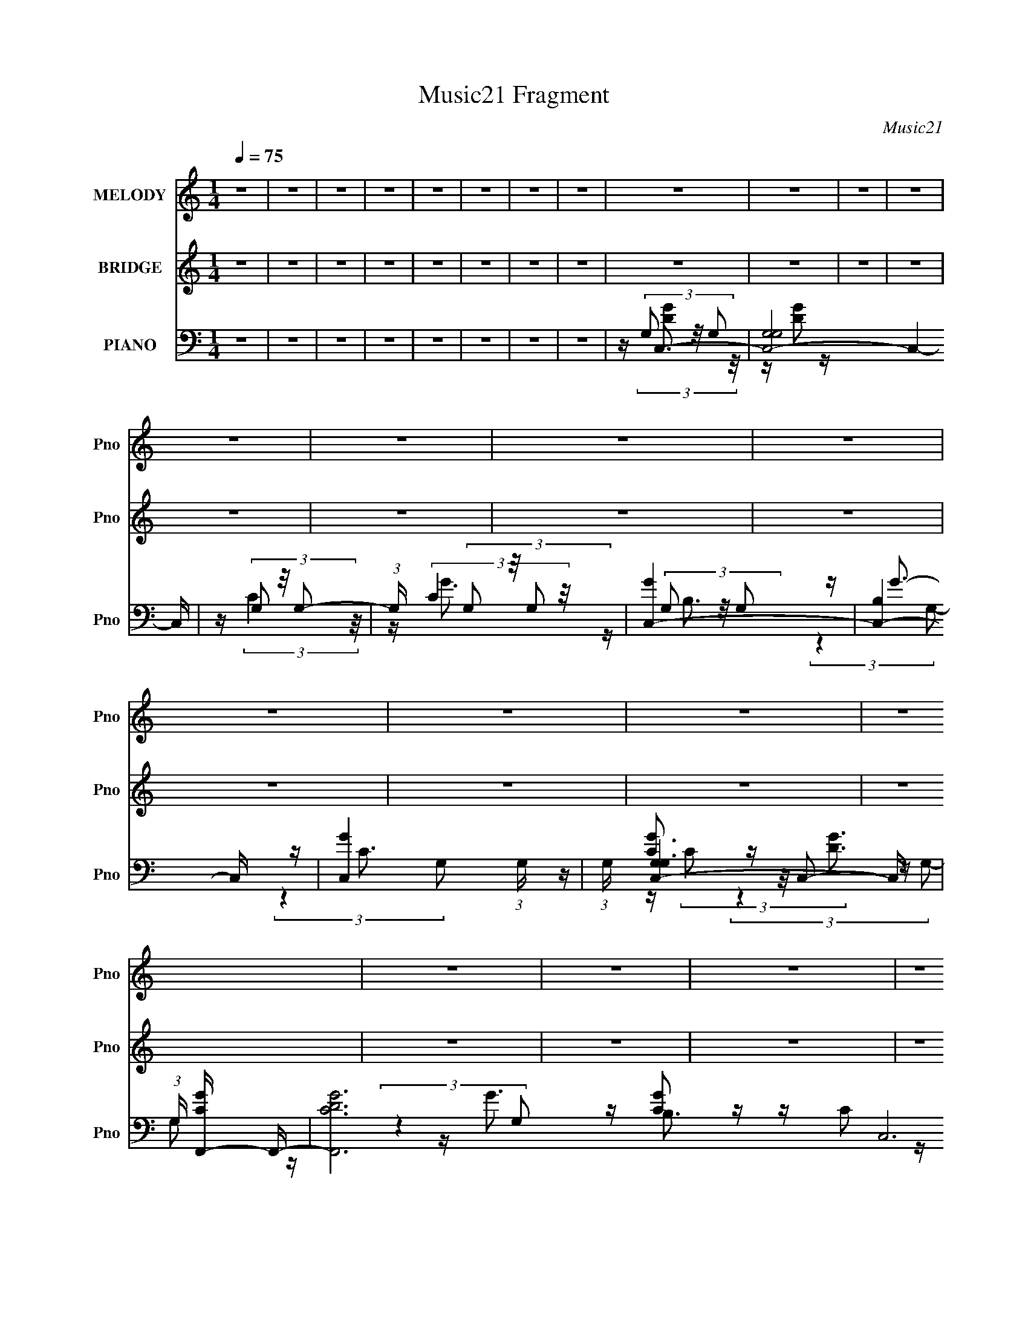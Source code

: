 X:1
T:Music21 Fragment
C:Music21
%%score ( 1 2 ) 3 ( 4 5 6 7 8 )
L:1/16
Q:1/4=75
M:1/4
I:linebreak $
K:none
V:1 treble nm="MELODY" snm="Pno"
V:2 treble 
L:1/4
V:3 treble nm="BRIDGE" snm="Pno"
L:1/8
V:4 bass nm="PIANO" snm="Pno"
V:5 bass 
V:6 bass 
V:7 bass 
L:1/4
V:8 bass 
L:1/4
V:1
 z4 | z4 | z4 | z4 | z4 | z4 | z4 | z4 | z4 | z4 | z4 | z4 | z4 | z4 | z4 | z4 | z4 | z4 | z4 | %19
 z4 | z4 | z4 | z4 | z4 | (3:2:2z4 c2 | cc2 z | (3:2:2d z/ e2G- | G4- | G (6:5:2z2 c2 | %29
 (3A2 z2 d2- | (3:2:1[df]2 (3:2:2f3/2 z2 | e4- | e (6:5:2z2 c2 | cc2 z | (3:2:1d x/3 e2 z | %35
 G(3A2 z/ c2 | cc2 z | d4- | (3:2:1d x/3 f2 z | e4- | (3:2:2e z2 (3:2:2z g2 | g(3g2 z/ g2 | g2B z | %43
 B2 z2 | (3:2:2z4 c2 | cc2 z | (3:2:1[df]2 f5/3 z | (3:2:2e z/ e3- | e (6:5:2z2 c2 | cc2 z | %50
 z g2G | z egg- | G (3:2:1g/ z c c | c4- | c4 | z4 | (3:2:2z4 c2 | cc2 z | (3:2:2d z/ e2G- | G4- | %60
 G (6:5:2z2 c2 | (3A2 z2 d2- | (3:2:1[df]2 (3:2:2f3/2 z2 | e4- | e (6:5:2z2 c2 | cc2 z | %66
 (3:2:1d x/3 e2 z | G(3A2 z/ c2 | cc2 z | d4- | (3:2:1d x/3 f2 z | e4- | (3:2:2e z2 (3:2:2z g2 | %73
 g(3g2 z/ g2 | g2B z | B2<B2 | (3:2:2z4 c2 | cc2 z | (3:2:1[df]2 f5/3 z | (3:2:2e z/ g3- | %80
 g (6:5:2z2 c2 | cc2 z | (3:2:2f4 e2 | ee2 z | (6:5:1d2 z (3:2:1e2- | (3:2:2e z/ f3 | g4- | g3 z | %88
 z c'a2 | c'c'2 z | z c'2 z | (3:2:2c' z/ e'3 | b[bb] z b | b2[ab] z | abc'2 | a2c'[c'a] | %96
 z (3c'2 z/ [c'a]2 | z c'2 z | z e'2 z | g4 | z b2 z | z b z b | z c'3- | c'2 z2 | c'c'a2 | %105
 c'(3c'2 z/ [c'a]2 | z c'c' z | (3:2:2c' z/ e'3 | e'[d'd'] z d' | d'2d'2 | c'e' z e' | %111
 z (3:2:2e'2 z2 | a(3[c'a]2 z/ [c'c']2 | z c'2 z | (3:2:2c'2 c'4- | (3:2:2c'2 z4 | %116
 g(3[d'd']2 z/ [d'd']2 | z d'2 z | (6:5:1e'2 z (3:2:1e'2 | e'2(3:2:2g2 z | a2<c'2- | c'4- | c'4 | %123
 z4 | z4 | z4 | z4 | z4 | z4 | z4 | z4 | z4 | z4 | z4 | z4 | z4 | z2 (3:2:2c'2 z | a z a z | %138
 g(3a2 z/ a2 | ag2 z | aa2 z | (3:2:2g4 e2 | z e3- | e z3 | (3z2 g2c2 | d2[dd] z | d(3g2 z/ g2 | %147
 gg2 z | z (3[gg]2 z/ [gg]2 | z g2 z | z b3- | b2<c'2- | c'c'a2 | c'c'2 z | z c'2 z | %155
 (3:2:2c' z/ e'3 | b[bb] z b | b2[ab] z | abc'2 | a2c'[c'a] | z (3c'2 z/ [c'a]2 | z c'2 z | %162
 z e'2 z | g4 | z b2 z | z b z b | z c'3- | c'2 z2 | c'c'a2 | c'(3c'2 z/ [c'a]2 | z c'c' z | %171
 (3:2:2c' z/ e'3 | e'[d'd'] z d' | d'2d'2 | c'e' z e' | z (3:2:2e'2 z2 | a(3[c'a]2 z/ [c'c']2 | %177
 z e'e'2 | z e'2 z | (3:2:2e'2 z4 | e'_e'[e'e'] z | _e'e'2 z | (6:5:1g'2 z (3:2:1=e'2 | %183
 e'2(3:2:2g2 z | a2<c'2- | c'4- | c'4 | z4 | z4 | z4 | z4 | z4 | (3:2:2z4 c2 | cc2d- | %194
 (6:5:2d2 e4 | G4- | G3 z | (3c2A2c2- | (3c2 d4 z/ | e4- f | e4 | z2 cc | z c2 z | %203
 (3:2:2g z/ g2G- | G3 z | z (3:2:2e2 z2 | g2G2 | B2cc- | c4- | c3 z |] %210
V:2
 x | x | x | x | x | x | x | x | x | x | x | x | x | x | x | x | x | x | x | x | x | x | x | x | %24
 x | (3:2:2z d/- | x | x | x | z/4 c/ z/4 | z/ e/- | x | x | (3:2:2z d/- | (3:2:2z G/ | x | %36
 (3:2:2z d/- | x | (3:2:2z e/- | x | x | x | (3:2:2z B/ | x | x | (3:2:2z d/- | (3:2:2z e/- | x | %48
 x | (3:2:2z g/ | x | x | x13/12 | x | x | x | x | (3:2:2z d/- | x | x | x | z/4 c/ z/4 | z/ e/- | %63
 x | x | (3:2:2z d/- | (3:2:2z G/ | x | (3:2:2z d/- | x | (3:2:2z e/- | x | x | x | (3:2:2z B/ | %75
 x | x | (3:2:2z d/- | (3:2:2z e/- | x | x | (3:2:2z d/ | x | (3:2:2z d/- | x | x | x | x | x | %89
 (3:2:2z [c'a]/ | (3:2:2z c'/- | x | x | x | x | x | x | (3:2:2z [c'c']/ | (3:2:2z e'/ | x | %100
 (3:2:2z b/ | x | x | x | x | x | (3:2:2z c'/- | x | x | x | x | z/ a/4 z/4 | x | z/ d'/ | x | x | %116
 x | (3:2:2z e'/- | x | z3/4 a/4- | x | x | x | x | x | x | x | x | x | x | x | x | x | x | x | x | %136
 (3:2:2z g/ | (3:2:2z a/ | x | (3:2:2z a/ | x | x | x | x | x | x | x | x | x | (3:2:2z a/ | x | %151
 x | x | (3:2:2z [c'a]/ | (3:2:2z c'/- | x | x | x | x | x | x | (3:2:2z [c'c']/ | (3:2:2z e'/ | %163
 x | (3:2:2z b/ | x | x | x | x | x | (3:2:2z c'/- | x | x | x | x | z/ a/4 z/4 | x | x | %178
 (3:2:2z e'/- | x | x | (3:2:2z g'/- | x | z3/4 a/4- | x | x | x | x | x | x | x | x | x | x | %194
 x13/12 | x | x | x | z3/4 f/4- x/12 | x5/4 | x | x | (3:2:2z g/- | x | x | z/ g/4 z/4 | x | x | %208
 x | x |] %210
V:3
 z2 | z2 | z2 | z2 | z2 | z2 | z2 | z2 | z2 | z2 | z2 | z2 | z2 | z2 | z2 | z2 | z2 | z2 | z2 | %19
 z2 | z2 | z2 | z2 | z2 | z2 | z2 | z2 | z2 | z2 | z2 | z2 | z2 | z2 | z2 | z2 | z2 | z2 | z2 | %38
 z2 | z2 | z2 | z2 | z2 | z2 | z2 | z2 | z2 | z2 | z2 | z2 | z2 | z2 | z2 | z2 | z2 | z2 | %56
 z/ [Gc]3/2- | [Gc]2- | [Gc]2- | [Gc] B3/2- | B<[Ac]- | [Ac]2- | [Ac]/ z3/2 | z/ B3/2- | B<A- | %65
 A2- | A2- | A3/2 z/ | z/ [GB]3/2- | [GB]3/2 (3:2:1c- | (3:2:1c B3/2- | B2 | z/ e3/2- | e2- | %74
 e<d- | d/ c (3:2:1B- | (3:2:1B [Ac]3/2- | [Ac]2- | [Ac]<B- | B3/2 (3:2:1G- | (3:2:1G A3/2- | A2- | %82
 A z | z/ A3/2- | A<c- | c<A | z/ B3/2- | B/ B (3:2:1d- | (3:2:2d/ z/4 g3/2- | g2- | g<[ce]- | %91
 [ce]2 | z/ d3/2- | d2- | d<B- | B2 | z/ [Ac]3/2- | [Ac]2- | [Ac]<e- | e<c- | c<B- | %101
 B3/2 (3:2:1c- | (3:2:1c d3/2- | d2- | d<e- | e2- | e3/2 (3:2:1d- | (3:2:2d/ z/4 c3/2 | z/ d3/2- | %109
 d<B- | B<G- | G2 | z/ c3/2- | c<A- | A<c- | c2 | z/ [^Gc]3/2- | [Gc]2- | [Gc]/ z3/2 | z2 | %120
 z/ e' (3:2:2g a | (3e' g a (3:2:1e' | g/ (3a e' g | (3:2:2a e' a/ (3:2:1g | d'/ e'/ (3:2:2g a | %125
 (3e' g a (3:2:1e' | (3g a e' (3:2:1g | (3a e' g (3:2:1a | e'/ (3e' a g | (3:2:1e' a/ (3:2:2g e' | %130
 a/ g/ (3:2:2e' a | g/ e'/ a/ (3:2:1g | (3e' z F | C/(3G z/4 G- | (6:5:2G z/4 G/ (3:2:1F | %135
 C/ D/ C/ (3:2:1G, | A,<[Ac]- | [Ac]2- | [Ac]/ (6:5:2z A- | (3:2:1A2 c3/2- | c<B- | B2 | z2 | %143
 z/ c (3:2:1B- | (3:2:1B A3/2- | A2- | A2- | A<c | z/ B (3:2:1c- | (3:2:1c d3/2- | d<G- | %151
 G/ A (3:2:1B- | (3:2:2B/ z/4 g3/2- | g2- | g<[ce]- | [ce]2 | z/ d3/2- | d2- | d<B- | B2 | %160
 z/ [Ac]3/2- | [Ac]2- | [Ac]<e- | e<c- | c<B- | B3/2 (3:2:1c- | (3:2:1c d3/2- | d2- | d<e- | e2- | %170
 e3/2 (3:2:1d- | (3:2:2d/ z/4 c3/2 | z/ d3/2- | d<B- | B<G- | G2 | z/ c3/2- | c<A- | A<c- | c2 | %180
 z/ [^Gc]3/2- | [Gc]2- | [Gc]/ z3/2 |] %183
V:4
 z4 | z4 | z4 | z4 | z4 | z4 | z4 | z4 | z C,3- | [C,-G,G,]8 C,4- C, | z (3G,2 z/ G,2- | %11
 (3:2:1G, x/3 (3G,2 z/ G,2 | [GC,-]4 | [C,-B,]4 C, | [GC,-]4 (3:2:1G, | (3:2:1G, [C,-G,G,-]4 C, | %16
 (3:2:1G, [CGF,,-] F,,7/3- | [F,,CDG]12 C,12 (3:2:1G,2 | z (3G,2 z/ G,2 | z (3G,2 z/ G,2 | %20
 [GG,,-]4 | [G,,-G,G,-]4 G,, | (3:2:1G, [B,GG,,-] G,,7/3- | [G,,-G,G,-]4 G,, | (3:2:1G, x/3 C,3- | %25
 [C,-G,G,]8 C,3 | z (3G,2 z/ G,2- | (3:2:1[G,C]2 C5/3 z | z A,,3- | [A,,A,C]8 (6:5:1E,2 | %30
 (6:5:1[E,A,]2 (3A, z/ A,2 | z [G,,B,]2 z | z F,,3- | (48:35:2[F,,A,C]16 C,16 | %34
 (3:2:1[F,A,D]2 (3:2:2[A,D]7/2 z/ | (3:2:1[F,A,C]2 [A,C]5/3 z | z G,,3- | [G,,G,-C-]4 (3:2:1D,2 | %38
 [G,C] (3:2:1[D,G,,-] G,,7/3- | (12:11:2[G,,B,D]4 D,4 | (3:2:1[G,C,-]2 C,8/3- | [C,G,G,-]4 | %42
 (3:2:1G, x/3 G,,3- | [G,,G,B,]2 [G,B,] z | z A,,3- | [A,,A,A,]4 E,4 | E G,,3- | %47
 (12:7:1[G,,G,B,]4 [G,B,D,]2/3 (6:5:1D,6/5 | D (3:2:1[G,,F,,-] F,,7/3- | %49
 (12:7:1[C,F,F,-]8 F,,4- F,, | (12:11:1[F,F,,-]4 F,,/3- | %51
 (12:7:1[F,,F,A,C]4 [F,A,CC,]2/3 (6:5:1C,6/5 | z C,3- | [C,-G,G,]8 C,4- C, | z (3G,2 z/ G,2- | %55
 (3:2:1[G,C-]2 C8/3- | C (3:2:1[G,C,-] C,7/3- | [C,-G,G,]8 C,3 | z (3G,2 z/ G,2- | %59
 (3:2:1[G,C]2 C5/3 z | z A,,3- | [A,,A,C]8 (6:5:1E,2 | (6:5:1[E,A,]2 (3A, z/ A,2 | z [G,,B,]2 z | %64
 z F,,3- | (48:35:2[F,,A,C]16 C,16 | (3:2:1[F,A,D]2 (3:2:2[A,D]7/2 z/ | (3:2:1[F,A,C]2 [A,C]5/3 z | %68
 z G,,3- | [G,,G,-C-]4 (3:2:1D,2 | [G,C] (3:2:1[D,G,,-] G,,7/3- | (12:11:2[G,,B,D]4 D,4 | %72
 (3:2:1[G,C,-]2 C,8/3- | [C,G,G,-]4 | (3:2:1G, x/3 G,,3- | [G,,G,B,]2 [G,B,] z | z A,,3- | %77
 [A,,A,A,]4 E,4 | E G,,3- | (12:7:1[G,,G,B,]4 [G,B,D,]2/3 (6:5:1D,6/5 | D (3:2:1[G,,F,,-] F,,7/3- | %81
 (12:7:1[C,F,F,-]8 F,,4- F,, | (12:11:1[F,F,,-]4 F,,/3- | %83
 (12:7:1[F,,F,A,C]4 [F,A,CC,]2/3 (6:5:1C,6/5 | z F,,3- | [F,,F,A,C]2 [F,A,CC,] (3:2:1C,/ x2/3 | %86
 z G,,3- | (3:2:1[G,B,-D-]2 [B,DG,,]8/3- G,,4/3- G,, | [B,D] (3:2:1[D,C,-]2 C,5/3- | [C,G,C]4 | %90
 (3:2:1[G,C,-]2 C,8/3- | [C,G,]2 (3G,/ z/ [D,,G,]2 | z E,,3- | [E,,G,G,-]4 B,,4 | %94
 (3:2:1[G,E,,-]2 E,,8/3- | [E,,G,B,]2 [G,B,B,,] (3:2:1B,,/ x2/3 | (3:2:1E,, x/3 A,,3- | %97
 (12:7:1[A,,A,CE]4 [A,CEE,]5/3 | (3:2:1E, x/3 A,,3- | [A,,A,A,,A,]3 (3:2:1[A,,A,E,]3/2 E,3 | %100
 z G,,3- | [G,,G,]4 (3:2:1D,2 | (3:2:1D, x/3 G,,3- | [G,,B,D]2 [B,DD,] (6:5:1D,4/5 x/3 | z C,3- | %105
 [C,G,C]4 | (3:2:1[G,C,-]2 C,8/3- | [C,G,]2 (3G,/ z/ [D,,G,]2 | z E,,3- | [E,,G,G,-]4 B,,4 | %110
 (3:2:1[G,E,,-]2 E,,8/3- | [E,,G,B,]2 [G,B,B,,] (3:2:1B,,/ x2/3 | (3:2:1E,, x/3 F,,3- | %113
 F,,4 [F,C] C,4 (3:2:2A,2 F,2 | z [F,,F,C]3- | [F,,F,C]3 [A,C]3 z | z F,,3- | %117
 [F,C] (12:7:1[C,^G,]16 F,,8- F,,2 | z F,2 z | z [^G,C] z2 | z C,3- | C,2 [G,CE] z2 | z C,3- | %123
 (12:7:1[C,G,C]4 (3:2:2z/ G,2 | z E,,3- | E,,4- [B,EG] | E,,4- (3:2:2[B,E]2 B,2 | %127
 E,, (3[B,E]2 z/ B,2 | z A,,3- | A,,4- E,4- [A,E] | A,,4- (3E,2 [A,C]2 E,2- | %131
 A,,2 (3:2:4E,2 [A,CE]2 z/ A,,2 | z G,,3- | (6:5:1[D,G,]2 [G,,-G,DG]8 G,,3 | [GB]D,[Gd] z | %135
 G,(3[G,D]2 z/ G,2- | (3:2:1[G,F,,-]2 F,,8/3- | [F,A,] F,,4 C,4 [F,F] | C3 z | %139
 (12:7:1[F,,F,A,CF,A,]4 [F,A,C,]2/3 z | z E,,3- | [G,E] E,,2 B,,2 [G,B,] z | z A,,3- | %143
 [A,,A,EA,C]4 (3:2:1E, | z D,3- | (12:7:1[D,DF]4 F5/3 | (3:2:2D4 A,2 | %147
 [D,,A,D]2 (3:2:1[A,,A,] A,/3 z | [FA,]2<G,,2- | [G,,DG,]4 D,4 | (3:2:1[DG]2 G5/3 z | %151
 [G,,G,B,D]2 (3:2:2G,2 z | (3:2:1[D,G,] [G,B,D]/3 (3:2:1[B,DC,-]/C,8/3- | [C,G,C]4 | %154
 (3:2:1[G,C,-]2 C,8/3- | [C,G,]2 (3G,/ z/ [D,,G,]2 | z E,,3- | [E,,G,G,-]4 B,,4 | %158
 (3:2:1[G,E,,-]2 E,,8/3- | [E,,G,B,]2 [G,B,B,,] (3:2:1B,,/ x2/3 | (3:2:1E,, x/3 A,,3- | %161
 (12:7:1[A,,A,CE]4 [A,CEE,]5/3 | (3:2:1E, x/3 A,,3- | [A,,A,A,,A,]3 (3:2:1[A,,A,E,]3/2 E,3 | %164
 z G,,3- | [G,,G,]4 (3:2:1D,2 | (3:2:1D, x/3 G,,3- | [G,,B,D]2 [B,DD,] (6:5:1D,4/5 x/3 | z C,3- | %169
 [C,G,C]4 | (3:2:1[G,C,-]2 C,8/3- | [C,G,]2 (3G,/ z/ [D,,G,]2 | z E,,3- | [E,,G,G,-]4 B,,4 | %174
 (3:2:1[G,E,,-]2 E,,8/3- | [E,,G,B,]2 [G,B,B,,] (3:2:1B,,/ x2/3 | (3:2:1E,, x/3 F,,3- | %177
 F,,4 [F,C] C,4 (3:2:2A,2 F,2 | z [F,,F,C]3- | [F,,F,C]3 [A,C]3 z | z F,,3- | %181
 [F,C] (12:7:1[C,^G,]16 F,,8- F,,2 | z F,2 z | z [^G,C] z2 | z C,3- | [C,-G,G,]8 C,4- C, | %186
 z (3G,2 z/ G,2- | (3:2:1G, x/3 (3G,2 z/ G,2 | [GC,-]4 | [C,-B,]4 C, | [GC,-]4 (3:2:1G, | %191
 (3:2:1G, [C,-G,G,-]4 C, | (3:2:1G, [CGG,] G,/3 z G,- | (6:5:1G,2 C,4- (3:2:1[CE]2 | %194
 C,4- (3:2:1C4- | (24:19:2[C,G,]8 C/ | [DG,]2 A,,2- | [A,C] [A,,E,]8- A,,4- A,, | %198
 E,4- [A,C]2 [A,C]- | E,4- [A,C] | [CE] E, z3 | (3:2:2[F,A,C]4 C,2- | C,4- F,,4- (3:2:1[CF,]2 | %203
 C,4- F,,4- [F,A,]2 | C,4 F,,4 [CF,] | z3 [G,,D,]- | [G,B,D] [G,,D,]4- | (6:5:2[G,,D,]2 z4 | %208
 z3 C,,- | C,,4- G,,3- | C,,4- G,,4- G,2 D (3:2:2C2 G2 | C,,4- G,,4- d2 | C,,4- G,,4- [Gcg] | %213
 (3:2:1C,,/ G,, z3 |] %214
V:5
 x4 | x4 | x4 | x4 | x4 | x4 | x4 | x4 | z (3G,2 z/ G,2 | z [DG]2 z x9 | z (3:2:2C4 z/ | %11
 z (3:2:2C4 z/ | z (3G,2 z/ G,2 | z G3- x | z C3 x2/3 | z [CG]3- x5/3 | z G,2 z | %17
 (3:2:2z4 G,2 x64/3 | z [CG]2 z | z C2 z | z (3G,2 z/ G,2 | z [B,G]3- x | z [CEG]3 | z [CG]3 x | %24
 z (3G,2 z/ G,2 | z (3:2:2D4 z/ x7 | z (3:2:2C4 z/ | (3:2:2z4 G,2 | z [A,C]3 | %29
 (3:2:2z4 E,2- x17/3 | z C3 | z (3G,2 z/ G,2 | z [F,C]2 z | (3:2:2z4 F,2- x58/3 | (3:2:2z4 F,2- | %35
 (3:2:2z4 F,2 | z [G,C]3 | (3:2:2z4 D,2- x4/3 | z [G,B,]2 z | (3:2:2z4 G,2- x7/3 | z (3G,2 z/ G,2 | %41
 z (3:2:2D4 z/ | z (3:2:2[B,D]4 z/ | z (3:2:2D4 z/ | z [A,C]2 z | z C2 z x4 | z [G,B,D]2 z | %47
 z D3- | z [F,A,C]2 z | z (3:2:2A,2 z2 x17/3 | z (3:2:2[A,C]4 z/ | (3:2:2z4 F,,2 | z (3G,2 z/ G,2 | %53
 z C2 z x9 | z (3:2:2B,4 z/ | (3:2:2z4 G,2- | z (3G,2 z/ G,2 | z (3:2:2D4 z/ x7 | z (3:2:2C4 z/ | %59
 (3:2:2z4 G,2 | z [A,C]3 | (3:2:2z4 E,2- x17/3 | z C3 | z (3G,2 z/ G,2 | z [F,C]2 z | %65
 (3:2:2z4 F,2- x58/3 | (3:2:2z4 F,2- | (3:2:2z4 F,2 | z [G,C]3 | (3:2:2z4 D,2- x4/3 | z [G,B,]2 z | %71
 (3:2:2z4 G,2- x7/3 | z (3G,2 z/ G,2 | z (3:2:2D4 z/ | z (3:2:2[B,D]4 z/ | z (3:2:2D4 z/ | %76
 z [A,C]2 z | z C2 z x4 | z [G,B,D]2 z | z D3- | z [F,A,C]2 z | z (3:2:2A,2 z2 x17/3 | %82
 z (3:2:2[A,C]4 z/ | (3:2:2z4 F,,2 | z (3:2:2[F,C]4 z/ | (3:2:2z4 F,,2 | z (3[G,B,]2 z/ G,2- | %87
 (3:2:2z4 D,2- x7/3 | z (3G,2 z/ G,2 | (3:2:2z4 G,2- | z (3:2:2[CE]4 z/ | z C2 z | %92
 z (3:2:2[G,B,]4 z/ | z [B,E]3 x4 | z [B,D]2 z | (3:2:2z4 E,,2- | z (3:2:2[A,C]4 z/ | %97
 (3:2:2z4 E,2- | z (3:2:2[A,C]4 z/ | z (3:2:2[CE]4 z/ x3 | z (3:2:2[G,B,]4 z/ | %101
 z (3D2 z/ D,2- x4/3 | z [G,G]2 z | (3:2:2z4 G,,2 | z (3G,2 z/ G,2 | (3:2:2z4 G,2- | %106
 z (3:2:2[CE]4 z/ | z C2 z | z (3:2:2[G,B,]4 z/ | z [B,E]3 x4 | z [B,D]2 z | (3:2:2z4 E,,2- | %112
 z [F,C]3- | x35/3 | z [A,C]3- | x7 | z [F,C]3- | (3:2:2z4 C2 x49/3 | z F3 | x4 | z (3=G,2 z/ G,2 | %121
 x5 | z (3G,2 z/ G,2 | z E2 z | z (3B,2 z/ B,2 | x5 | x20/3 | z G2 z | z [A,C]2 z | x9 | x8 | %131
 x19/3 | z G,2 z | z D (3:2:2z D,2 x26/3 | (3:2:2z4 D,2 | z2 D, z | z [F,C]2 z | x10 | z F,,3- | %139
 z (3:2:2C,2 z2 | z [G,B,]2 z | x7 | z (3[A,C]2 z/ A,2 | z (3:2:2E,4 z/ x2/3 | z A,2 z | %145
 (3:2:2z4 A,2 | z D,,3- | z A,,F2- | z2 D,2- | (3:2:2z4 D2- x4 | z G,,3- | z (3D,2 z/ D,2- | %152
 z (3G,2 z/ G,2 | (3:2:2z4 G,2- | z (3:2:2[CE]4 z/ | z C2 z | z (3:2:2[G,B,]4 z/ | z [B,E]3 x4 | %158
 z [B,D]2 z | (3:2:2z4 E,,2- | z (3:2:2[A,C]4 z/ | (3:2:2z4 E,2- | z (3:2:2[A,C]4 z/ | %163
 z (3:2:2[CE]4 z/ x3 | z (3:2:2[G,B,]4 z/ | z (3D2 z/ D,2- x4/3 | z [G,G]2 z | (3:2:2z4 G,,2 | %168
 z (3G,2 z/ G,2 | (3:2:2z4 G,2- | z (3:2:2[CE]4 z/ | z C2 z | z (3:2:2[G,B,]4 z/ | z [B,E]3 x4 | %174
 z [B,D]2 z | (3:2:2z4 E,,2- | z [F,C]3- | x35/3 | z [A,C]3- | x7 | z [F,C]3- | (3:2:2z4 C2 x49/3 | %182
 z F3 | x4 | z (3=G,2 z/ G,2 | z [DG]2 z x9 | z (3:2:2C4 z/ | z (3:2:2C4 z/ | z (3G,2 z/ G,2 | %189
 z G3- x | z C3 x2/3 | z [CG]3- x5/3 | z (3:2:2C4 z/ | x7 | x20/3 | z2 D2- x8/3 | z2 [A,C]2- | %197
 z3 [A,C]- x10 | x7 | x5 | x5 | F,,4- | x28/3 | x10 | x9 | x4 | x5 | x4 | x4 | z2 G,2- x3 | x41/3 | %211
 x10 | x9 | x13/3 |] %214
V:6
 x4 | x4 | x4 | x4 | x4 | x4 | x4 | x4 | z (3:2:2[DG]4 z/ | x13 | x4 | z G3- | z B,3 | %13
 (3:2:2z4 G,2- x | (3:2:2z4 G,2- x2/3 | x17/3 | z (3C2 z/ C,2- | x76/3 | x4 | z G3- | z B,3 | x5 | %22
 (3:2:2z4 G,2 | x5 | z (3:2:2D4 z/ | x11 | x4 | x4 | (3:2:2z4 E,2- | x29/3 | x4 | x4 | %32
 (3:2:2z4 C,2- | x70/3 | x4 | x4 | (3:2:2z4 D,2- | x16/3 | (3:2:2z4 D,2- | x19/3 | %40
 z (3:2:2[CD]4 z/ | x4 | (3:2:2z4 G,2 | (3:2:2z4 G,,2 | (3:2:2z4 E,2- | z E3- x4 | (3:2:2z4 D,2- | %47
 (3:2:2z4 G,,2- | (3:2:2z4 C,2- | z (3:2:2C4 z/ x17/3 | (3:2:2z4 C,2- | x4 | z D3 | x13 | x4 | x4 | %56
 z (3:2:2D4 z/ | x11 | x4 | x4 | (3:2:2z4 E,2- | x29/3 | x4 | x4 | (3:2:2z4 C,2- | x70/3 | x4 | %67
 x4 | (3:2:2z4 D,2- | x16/3 | (3:2:2z4 D,2- | x19/3 | z (3:2:2[CD]4 z/ | x4 | (3:2:2z4 G,2 | %75
 (3:2:2z4 G,,2 | (3:2:2z4 E,2- | z E3- x4 | (3:2:2z4 D,2- | (3:2:2z4 G,,2- | (3:2:2z4 C,2- | %81
 z (3:2:2C4 z/ x17/3 | (3:2:2z4 C,2- | x4 | (3:2:2z4 C,2- | x4 | x4 | x19/3 | z (3:2:2E4 z/ | x4 | %90
 (3:2:2z4 G,2 | z E3 | (3:2:2z4 B,,2- | x8 | (3:2:2z4 B,,2- | x4 | (3:2:2z4 E,2- | x4 | %98
 (3:2:2z4 E,2- | x7 | (3:2:2z4 D,2- | x16/3 | (3:2:2z4 D,2- | x4 | z (3:2:2E4 z/ | x4 | %106
 (3:2:2z4 G,2 | z E3 | (3:2:2z4 B,,2- | x8 | (3:2:2z4 B,,2- | x4 | (3:2:2z4 C,2- | x35/3 | x4 | %115
 x7 | (3:2:2z4 C,2- | x61/3 | x4 | x4 | z C2 z | x5 | z C2 z | x4 | z (3:2:2E4 z/ | x5 | x20/3 | %127
 x4 | (3:2:2z4 E,2- | x9 | x8 | x19/3 | z D3 | x38/3 | x4 | x4 | (3:2:2z4 C,2- | x10 | z2 C,2- | %139
 x4 | z2 B,,2- | x7 | z2 E,2- | (3:2:2z4 A,2 x2/3 | z (3:2:2F4 z/ | x4 | z2 A,,2- | x4 | %148
 (3:2:2z4 G,2 | x8 | z2 D,2 | z2 [B,D]2- | z (3:2:2E4 z/ | x4 | (3:2:2z4 G,2 | z E3 | %156
 (3:2:2z4 B,,2- | x8 | (3:2:2z4 B,,2- | x4 | (3:2:2z4 E,2- | x4 | (3:2:2z4 E,2- | x7 | %164
 (3:2:2z4 D,2- | x16/3 | (3:2:2z4 D,2- | x4 | z (3:2:2E4 z/ | x4 | (3:2:2z4 G,2 | z E3 | %172
 (3:2:2z4 B,,2- | x8 | (3:2:2z4 B,,2- | x4 | (3:2:2z4 C,2- | x35/3 | x4 | x7 | (3:2:2z4 C,2- | %181
 x61/3 | x4 | x4 | z (3:2:2[DG]4 z/ | x13 | x4 | z G3- | z B,3 | (3:2:2z4 G,2- x | %190
 (3:2:2z4 G,2- x2/3 | x17/3 | z C,3- | x7 | x20/3 | x20/3 | x4 | x14 | x7 | x5 | x5 | x4 | x28/3 | %203
 x10 | x9 | x4 | x5 | x4 | x4 | z3 D- x3 | x41/3 | x10 | x9 | x13/3 |] %214
V:7
 x | x | x | x | x | x | x | x | x | x13/4 | x | x | x | x5/4 | x7/6 | x17/12 | z/4 [DG]3/4 | %17
 x19/3 | x | x | x | x5/4 | x | x5/4 | x | x11/4 | x | x | x | x29/12 | x | x | x | x35/6 | x | x | %36
 x | x4/3 | x | x19/12 | x | x | x | x | x | x2 | x | x | x | x29/12 | x | x | x | x13/4 | x | x | %56
 x | x11/4 | x | x | x | x29/12 | x | x | x | x35/6 | x | x | x | x4/3 | x | x19/12 | x | x | x | %75
 x | x | x2 | x | x | x | x29/12 | x | x | x | x | x | x19/12 | x | x | x | x | x | x2 | x | x | %96
 x | x | x | x7/4 | x | x4/3 | x | x | x | x | x | x | x | x2 | x | x | x | x35/12 | x | x7/4 | x | %117
 x61/12 | x | x | x | x5/4 | x | x | x | x5/4 | x5/3 | x | x | x9/4 | x2 | x19/12 | (3:2:2z D,/- | %133
 x19/6 | x | x | x | x5/2 | (3:2:2z F,/ | x | (3:2:2z G,/ | x7/4 | x | x7/6 | (3:2:2z A,/ | x | x | %147
 x | x | x2 | (3:2:2z G,/ | x | x | x | x | x | x | x2 | x | x | x | x | x | x7/4 | x | x4/3 | x | %167
 x | x | x | x | x | x | x2 | x | x | x | x35/12 | x | x7/4 | x | x61/12 | x | x | x | x13/4 | x | %187
 x | x | x5/4 | x7/6 | x17/12 | x | x7/4 | x5/3 | x5/3 | x | x7/2 | x7/4 | x5/4 | x5/4 | x | x7/3 | %203
 x5/2 | x9/4 | x | x5/4 | x | x | x7/4 | x41/12 | x5/2 | x9/4 | x13/12 |] %214
V:8
 x | x | x | x | x | x | x | x | x | x13/4 | x | x | x | x5/4 | x7/6 | x17/12 | (3:2:2z G,/- | %17
 x19/3 | x | x | x | x5/4 | x | x5/4 | x | x11/4 | x | x | x | x29/12 | x | x | x | x35/6 | x | x | %36
 x | x4/3 | x | x19/12 | x | x | x | x | x | x2 | x | x | x | x29/12 | x | x | x | x13/4 | x | x | %56
 x | x11/4 | x | x | x | x29/12 | x | x | x | x35/6 | x | x | x | x4/3 | x | x19/12 | x | x | x | %75
 x | x | x2 | x | x | x | x29/12 | x | x | x | x | x | x19/12 | x | x | x | x | x | x2 | x | x | %96
 x | x | x | x7/4 | x | x4/3 | x | x | x | x | x | x | x | x2 | x | x | x | x35/12 | x | x7/4 | x | %117
 x61/12 | x | x | x | x5/4 | x | x | x | x5/4 | x5/3 | x | x | x9/4 | x2 | x19/12 | x | x19/6 | x | %135
 x | x | x5/2 | x | x | x | x7/4 | x | x7/6 | x | x | x | x | x | x2 | x | x | x | x | x | x | x | %157
 x2 | x | x | x | x | x | x7/4 | x | x4/3 | x | x | x | x | x | x | x | x2 | x | x | x | x35/12 | %178
 x | x7/4 | x | x61/12 | x | x | x | x13/4 | x | x | x | x5/4 | x7/6 | x17/12 | x | x7/4 | x5/3 | %195
 x5/3 | x | x7/2 | x7/4 | x5/4 | x5/4 | x | x7/3 | x5/2 | x9/4 | x | x5/4 | x | x | x7/4 | x41/12 | %211
 x5/2 | x9/4 | x13/12 |] %214
